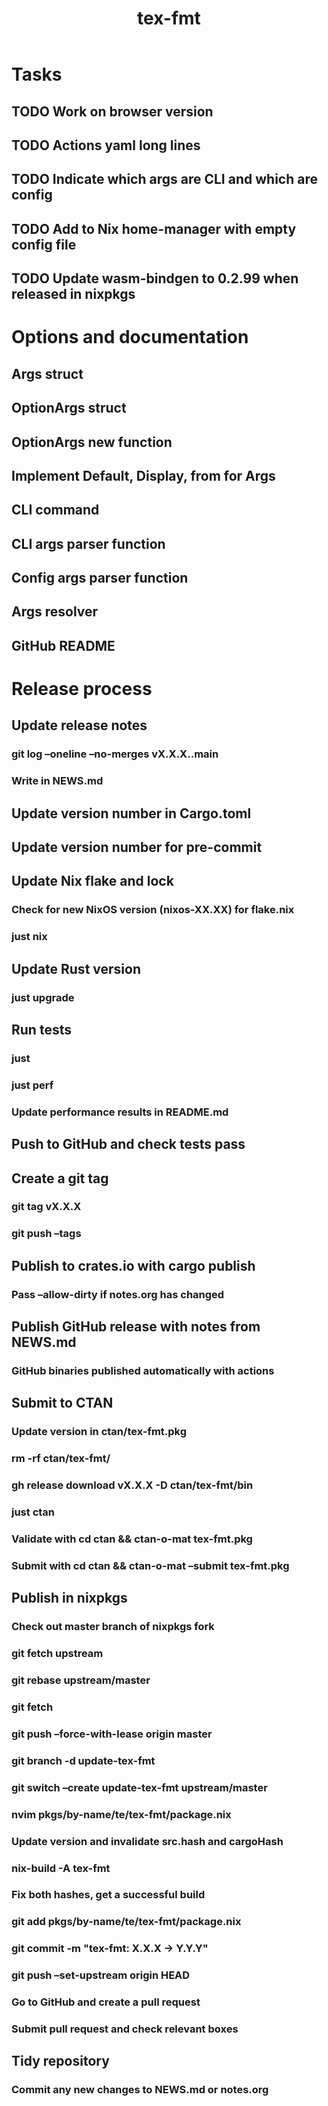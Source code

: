 #+title: tex-fmt
* Tasks
** TODO Work on browser version
** TODO Actions yaml long lines
** TODO Indicate which args are CLI and which are config
** TODO Add to Nix home-manager with empty config file
** TODO Update wasm-bindgen to 0.2.99 when released in nixpkgs
* Options and documentation
** Args struct
** OptionArgs struct
** OptionArgs new function
** Implement Default, Display, from for Args
** CLI command
** CLI args parser function
** Config args parser function
** Args resolver
** GitHub README
* Release process
** Update release notes
*** git log --oneline --no-merges vX.X.X..main
*** Write in NEWS.md
** Update version number in Cargo.toml
** Update version number for pre-commit
** Update Nix flake and lock
*** Check for new NixOS version (nixos-XX.XX) for flake.nix
*** just nix
** Update Rust version
*** just upgrade
** Run tests
*** just
*** just perf
*** Update performance results in README.md
** Push to GitHub and check tests pass
** Create a git tag
*** git tag vX.X.X
*** git push --tags
** Publish to crates.io with cargo publish
*** Pass --allow-dirty if notes.org has changed
** Publish GitHub release with notes from NEWS.md
*** GitHub binaries published automatically with actions
** Submit to CTAN
*** Update version in ctan/tex-fmt.pkg
*** rm -rf ctan/tex-fmt/
*** gh release download vX.X.X -D ctan/tex-fmt/bin
*** just ctan
*** Validate with cd ctan && ctan-o-mat tex-fmt.pkg
*** Submit with cd ctan && ctan-o-mat --submit tex-fmt.pkg
** Publish in nixpkgs
*** Check out master branch of nixpkgs fork
*** git fetch upstream
*** git rebase upstream/master
*** git fetch
*** git push --force-with-lease origin master
*** git branch -d update-tex-fmt
*** git switch --create update-tex-fmt upstream/master
*** nvim pkgs/by-name/te/tex-fmt/package.nix
*** Update version and invalidate src.hash and cargoHash
*** nix-build -A tex-fmt
*** Fix both hashes, get a successful build
*** git add pkgs/by-name/te/tex-fmt/package.nix
*** git commit -m "tex-fmt: X.X.X -> Y.Y.Y"
*** git push --set-upstream origin HEAD
*** Go to GitHub and create a pull request
*** Submit pull request and check relevant boxes
** Tidy repository
*** Commit any new changes to NEWS.md or notes.org
